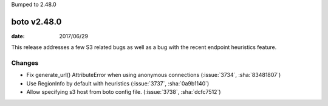 Bumped to 2.48.0

boto v2.48.0
============

:date: 2017/06/29

This release addresses a few S3 related bugs as well as a bug with the recent
endpoint heuristics feature.

Changes
-------
* Fix generate_url() AttributeError when using anonymous connections (:issue:`3734`, :sha:`83481807`)
* Use RegionInfo by default with heuristics (:issue:`3737`, :sha:`0a9b1140`)
* Allow specifying s3 host from boto config file. (:issue:`3738`, :sha:`dcfc7512`)


